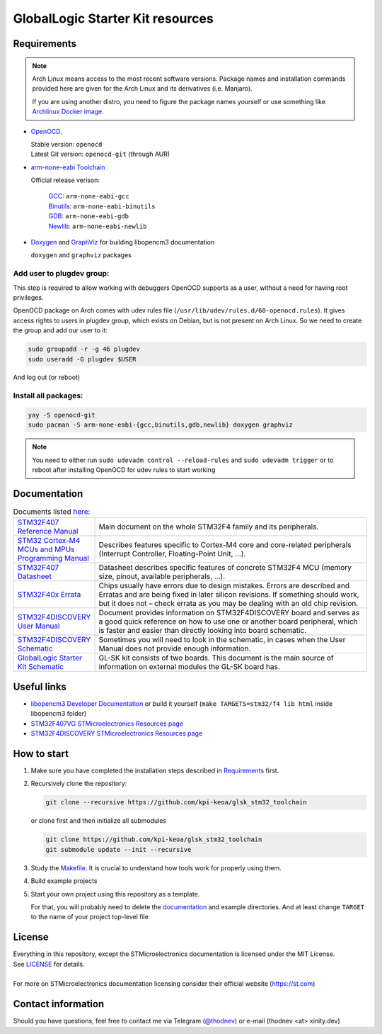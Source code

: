 #################################
GlobalLogic Starter Kit resources
#################################

Requirements
************

.. note::
   Arch Linux means access to the most recent software versions. Package names and installation
   commands provided here are given for the Arch Linux and its derivatives (i.e. Manjaro).
   
   If you are using another distro, you need to figure the package names yourself or use something
   like `Archlinux Docker image <https://hub.docker.com/_/archlinux>`_.

- `OpenOCD <http://openocd.org>`_.
  
  | Stable version: ``openocd``
  | Latest Git version: ``openocd-git`` (through AUR)
- `arm-none-eabi Toolchain <https://developer.arm.com/tools-and-software/open-source-software/developer-tools/gnu-toolchain/gnu-rm>`_
  
  Official release verison:
     
     | `GCC <https://gcc.gnu.org/>`_: ``arm-none-eabi-gcc``
     | `Binutils <https://www.gnu.org/software/binutils/>`_: ``arm-none-eabi-binutils``
     | `GDB <https://www.gnu.org/software/gdb/>`_: ``arm-none-eabi-gdb``
     | `Newlib <https://sourceware.org/newlib/>`_: ``arm-none-eabi-newlib``
- `Doxygen <https://doxygen.nl>`_ and `GraphViz <https://graphviz.org/>`_ for building libopencm3 documentation
  
  ``doxygen`` and ``graphviz`` packages

Add user to plugdev group:
~~~~~~~~~~~~~~~~~~~~~~~~~
This step is required to allow working with debuggers OpenOCD supports as a user, without a need
for having root privileges.

OpenOCD package on Arch comes with udev rules file (``/usr/lib/udev/rules.d/60-openocd.rules``).
It gives access rights to users in plugdev group, which exists on Debian, but is not present
on Arch Linux. So we need to create the group and add our user to it:

.. code-block:: shell-session
   
   sudo groupadd -r -g 46 plugdev
   sudo useradd -G plugdev $USER

And log out (or reboot)

Install all packages:
~~~~~~~~~~~~~~~~~~~~~
.. code-block:: shell-session
   
   yay -S openocd-git
   sudo pacman -S arm-none-eabi-{gcc,binutils,gdb,newlib} doxygen graphviz

.. note::
   You need to either run ``sudo udevadm control --reload-rules`` and ``sudo udevadm trigger``
   or to reboot after installing OpenOCD for udev rules to start working

Documentation
*************

.. list-table:: Documents listed `here <documentation/>`_:
   :align: left
   :widths: 20 80
   :header-rows: 0
   
   * - `STM32F407 Reference Manual <documentation/STM32F407_Reference_Manual_(RM0090).pdf>`_
     - Main document on the whole STM32F4 family and its peripherals.
   * - `STM32 Cortex-M4 MCUs and MPUs Programming Manual <documentation/STM32_Cortex-M4_Programming_Manual_(PM0214).pdf>`_
     - Describes features specific to Cortex-M4 core and core-related peripherals
       (Interrupt Controller, Floating-Point Unit, ...).
   * - `STM32F407 Datasheet <documentation/STM32F407_Datasheet_(DS8626).pdf>`_
     - Datasheet describes specific features of concrete STM32F4 MCU
       (memory size, pinout, available peripherals, ...).
   * - `STM32F40x Errata <documentation/STM32F40x_Errata_(ES0182).pdf>`_
     - Chips usually have errors due to design mistakes. Errors are described and Erratas and are
       being fixed in later silicon revisions. 
       If something should work, but it does not – check errata as you may be dealing with an old
       chip revision.
   * - `STM32F4DISCOVERY User Manual <documentation/STM32F4DISCOVERY_User_Manual_(UM1472).pdf>`_
     - Document provides information on STM32F4DISCOVERY board and serves as a good quick
       reference on how to use one or another board peripheral, which is faster and easier than
       directly looking into board schematic.
   * - `STM32F4DISCOVERY Schematic <documentation/STM32F4DISCOVERY_Schematic.pdf>`_
     - Sometimes you will need to look in the schematic, in cases when the User Manual
       does not provide enough information.
   * - `GlobalLogic Starter Kit Schematic <documentation/GL-StarterKit_Schematic_rev1.1.pdf>`_
     - GL-SK kit consists of two boards. This document is the main source of information on
       external modules the GL-SK board has.


Useful links
************

- `libopencm3 Developer Documentation
  <http://libopencm3.org/docs/latest/stm32f4/html/modules.html>`_
  or build it yourself (``make TARGETS=stm32/f4 lib html`` inside libopencm3 folder)
- `STM32F407VG STMicroelectronics Resources page
  <https://www.st.com/en/microcontrollers-microprocessors/stm32f407vg.html#resource>`_
- `STM32F4DISCOVERY STMicroelectronics Resources page
  <https://www.st.com/content/st_com/en/products/evaluation-tools/product-evaluation-tools/mcu-mpu-eval-tools/stm32-mcu-mpu-eval-tools/stm32-discovery-kits/stm32f4discovery.html#resource>`_


How to start
************
#. Make sure you have completed the installation steps described in Requirements_ first.
#. Recursively clone the repository:
   
   .. code-block:: shell-session
      
      git clone --recursive https://github.com/kpi-keoa/glsk_stm32_toolchain
   
   or clone first and then initialize all submodules
   
   .. code-block:: shell-session
      
      git clone https://github.com/kpi-keoa/glsk_stm32_toolchain
      git submodule update --init --recursive
#. Study the `<Makefile>`_. It is crucial to understand how tools work for properly using them.
#. Build example projects
#. Start your own project using this repository as a template.
   
   For that, you will probably need to delete the `<documentation>`_ and example directories.
   And at least change ``TARGET`` to the name of your project top-level file

License
*******
| Everything in this repository, except the STMicroelectronics documentation is licensed
  under the MIT License.
| See `<LICENSE>`_ for details.
| 
| For more on STMicroelectronics documentation licensing consider their official website
  (`<https://st.com>`_)

Contact information
*******************
Should you have questions, feel free to contact me via Telegram
(`@thodnev <https://t.me/thodnev>`_) or e-mail (thodnev <at> xinity.dev)
